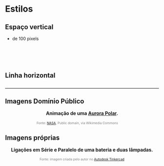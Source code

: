 * Estilos
** Espaço vertical

- de 100 pixels

#+BEGIN_EXPORT html
<div style="margin-top:100px;"></div>
#+END_EXPORT
** Linha horizontal

#+BEGIN_EXPORT html
<hr style="margin: 2em 0; border: none; border-top: 2px solid #ccc;">
#+END_EXPORT

** Imagens Domínio Público

#+BEGIN_EXPORT html
<div style="text-align:center; max-width:700px; margin:auto;">
  <p style="font-weight:bold; font-size:1.1em;">
    Animação de uma <a href="https://pt.wikipedia.org/wiki/Aurora_polar" target="_blank">Aurora Polar</a>.
  </p>
  <img src="https://upload.wikimedia.org/wikipedia/commons/4/48/Aurora_Australis.gif"
       alt="Aurora Austral animada"
       style="width:60%; height:auto;">
  <p style="font-size:0.75em; color:gray;">
    Fonte: <a href="https://commons.wikimedia.org/wiki/File:Aurora_Australis.gif">NASA</a>, 
    Public domain, via Wikimedia Commons
    <img src="https://mirrors.creativecommons.org/presskit/icons/cc.svg" style="height: 1em; margin-left: 0.25em; display: inline;" />
    <img src="https://mirrors.creativecommons.org/presskit/icons/zero.svg" style="height: 1em; margin-left: 0.125em; display: inline;" />
  </p>
</div>
#+END_EXPORT

** Imagens próprias

#+BEGIN_EXPORT html
<div style="text-align:center; max-width:700px; margin:auto;">
  <p style="font-weight:bold; font-size:1.1em;">
    Ligações em Série e Paralelo de uma bateria e duas lâmpadas.
  </p>
  <img src="./pictures/serie-paralelo_tinkercad1.png"
       alt="lâmpadas em série e paralelo"
       style="width:100%; height:auto;">
  <p style="font-size:0.75em; color:gray;">
    Fonte: imagem criada pelo autor no  <a href="https://www.tinkercad.com/" target="_blank"> Autodesk Tinkercad</a> 
  </p>
</div>
#+END_EXPORT

#+BEGIN_EXPORT html
<div style="margin-top:100px;"></div>
#+END_EXPORT
